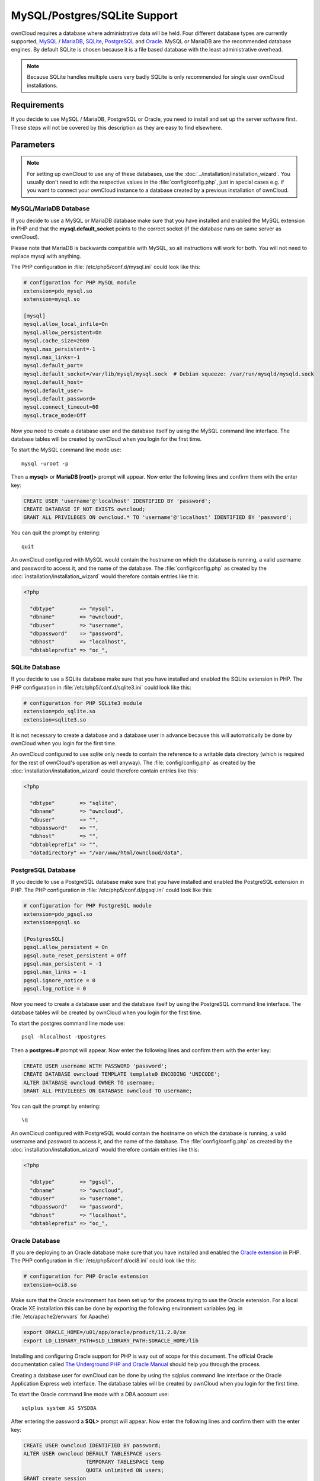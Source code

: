 MySQL/Postgres/SQLite Support
=============================

ownCloud requires a database where administrative data will be held. Four
different database types are currently supported,
`MySQL <http://www.mysql.com/>`_ / `MariaDB <https://mariadb.org/>`_,
`SQLite <http://www.sqlite.org/>`_, `PostgreSQL <http://www.postgresql.org/>`_
and `Oracle <http://www.oracle.com/>`_. MySQL or MariaDB are the recommended
database engines. By default SQLite is chosen because it is a file based
database with the least administrative overhead.

.. note:: Because SQLite handles multiple users very badly SQLite is only
          recommended for single user ownCloud installations.

Requirements
------------

If you decide to use MySQL / MariaDB, PostgreSQL or Oracle, you need to install
and set up the server software first. These steps will not be covered by this
description as they are easy to find elsewhere.

Parameters
----------

.. note:: For setting up ownCloud to use any of these databases, use the
          :doc:`../installation/installation_wizard`.
          You usually don't need to edit the respective values in the
          :file:`config/config.php`, just in special cases e.g. if you want to
          connect your ownCloud instance to a database created by a previous
          installation of ownCloud.

MySQL/MariaDB Database
~~~~~~~~~~~~~~~~~~~~~~

If you decide to use a MySQL or MariaDB database make sure that you have installed and
enabled the MySQL extension in PHP and that the **mysql.default_socket**
points to the correct socket (if the database runs on same server as ownCloud).

Please note that MariaDB is backwards compatible with MySQL, so all instructions will work for both.
You will not need to replace mysql with anything.

The PHP configuration in :file:`/etc/php5/conf.d/mysql.ini` could look like this:

.. code-block:: ini

  # configuration for PHP MySQL module
  extension=pdo_mysql.so
  extension=mysql.so

  [mysql]
  mysql.allow_local_infile=On
  mysql.allow_persistent=On
  mysql.cache_size=2000
  mysql.max_persistent=-1
  mysql.max_links=-1
  mysql.default_port=
  mysql.default_socket=/var/lib/mysql/mysql.sock  # Debian squeeze: /var/run/mysqld/mysqld.sock
  mysql.default_host=
  mysql.default_user=
  mysql.default_password=
  mysql.connect_timeout=60
  mysql.trace_mode=Off

Now you need to create a database user and the database itself by using the
MySQL command line interface. The database tables will be created by ownCloud
when you login for the first time.

To start the MySQL command line mode use::

  mysql -uroot -p

Then a **mysql>** or **MariaDB [root]>** prompt will appear. Now enter the following lines and confirm them with the enter key:

.. code-block:: sql

  CREATE USER 'username'@'localhost' IDENTIFIED BY 'password';
  CREATE DATABASE IF NOT EXISTS owncloud;
  GRANT ALL PRIVILEGES ON owncloud.* TO 'username'@'localhost' IDENTIFIED BY 'password';

You can quit the prompt by entering::

  quit

An ownCloud configured with MySQL would contain the hostname on which the
database is running, a valid username and password to access it, and the
name of the database. The :file:`config/config.php` as created by the
:doc:`installation/installation_wizard` would therefore contain entries like
this:

.. code-block:: php

  <?php

    "dbtype"        => "mysql",
    "dbname"        => "owncloud",
    "dbuser"        => "username",
    "dbpassword"    => "password",
    "dbhost"        => "localhost",
    "dbtableprefix" => "oc_",

SQLite Database
~~~~~~~~~~~~~~~

If you decide to use a SQLite database make sure that you have installed and
enabled the SQLite extension in PHP. The PHP configuration in :file:`/etc/php5/conf.d/sqlite3.ini` could look like this:

.. code-block:: ini

  # configuration for PHP SQLite3 module
  extension=pdo_sqlite.so
  extension=sqlite3.so

It is not necessary to create a database and a database user in advance
because this will automatically be done by ownCloud when you login for the
first time.

An ownCloud configured to use sqlite only needs to contain the reference to a
writable data directory (which is required for the rest of ownCloud's operation
as well anyway). The :file:`config/config.php` as created by the
:doc:`installation/installation_wizard` could therefore contain entries like
this:


.. code-block:: php

  <?php

    "dbtype"        => "sqlite",
    "dbname"        => "owncloud",
    "dbuser"        => "",
    "dbpassword"    => "",
    "dbhost"        => "",
    "dbtableprefix" => "",
    "datadirectory" => "/var/www/html/owncloud/data",

PostgreSQL Database
~~~~~~~~~~~~~~~~~~~

If you decide to use a PostgreSQL database make sure that you have installed
and enabled the PostgreSQL extension in PHP. The PHP configuration in :file:`/etc/php5/conf.d/pgsql.ini` could look
like this:

.. code-block:: ini

  # configuration for PHP PostgreSQL module
  extension=pdo_pgsql.so
  extension=pgsql.so

  [PostgresSQL]
  pgsql.allow_persistent = On
  pgsql.auto_reset_persistent = Off
  pgsql.max_persistent = -1
  pgsql.max_links = -1
  pgsql.ignore_notice = 0
  pgsql.log_notice = 0

Now you need to create a database user and the database itself by using the
PostgreSQL command line interface. The database tables will be created by
ownCloud when you login for the first time.

To start the postgres command line mode use::

  psql -hlocalhost -Upostgres

Then a **postgres=#** prompt will appear. Now enter the following lines and confirm them with the enter key:

.. code-block:: sql

  CREATE USER username WITH PASSWORD 'password';
  CREATE DATABASE owncloud TEMPLATE template0 ENCODING 'UNICODE';
  ALTER DATABASE owncloud OWNER TO username;
  GRANT ALL PRIVILEGES ON DATABASE owncloud TO username;

You can quit the prompt by entering::

  \q

An ownCloud configured with PostgreSQL would contain the hostname on which the
database is running, a valid username and password to access it, and the
name of the database. The :file:`config/config.php` as created by the
:doc:`installation/installation_wizard` would therefore contain entries like
this:

.. code-block:: php

  <?php

    "dbtype"        => "pgsql",
    "dbname"        => "owncloud",
    "dbuser"        => "username",
    "dbpassword"    => "password",
    "dbhost"        => "localhost",
    "dbtableprefix" => "oc_",

Oracle Database
~~~~~~~~~~~~~~~

If you are deploying to an Oracle database make sure that you have installed
and enabled the `Oracle extension <http://php.net/manual/en/book.oci8.php>`_ in PHP. The PHP configuration in
:file:`/etc/php5/conf.d/oci8.ini` could look like this:

.. code-block:: ini

  # configuration for PHP Oracle extension
  extension=oci8.so

Make sure that the Oracle environment has been set up for the process trying to use the Oracle extension.
For a local Oracle XE installation this can be done by exporting the following environment variables
(eg. in :file:`/etc/apache2/envvars` for Apache)

.. code-block:: bash

  export ORACLE_HOME=/u01/app/oracle/product/11.2.0/xe
  export LD_LIBRARY_PATH=$LD_LIBRARY_PATH:$ORACLE_HOME/lib

Installing and configuring Oracle support for PHP is way out of scope for this document.
The official Oracle documentation called `The Underground PHP and Oracle Manual <http://www.oracle.com/technetwork/topics/php/underground-php-oracle-manual-098250.html>`_
should help you through the process.

Creating a database user for ownCloud can be done by using the sqlplus command line interface
or the Oracle Application Express web interface.
The database tables will be created by ownCloud when you login for the first time.

To start the Oracle command line mode with a DBA account use::

  sqlplus system AS SYSDBA

After entering the password a **SQL>** prompt will appear. Now enter the following lines and confirm them with the enter key:

.. code-block:: sql

  CREATE USER owncloud IDENTIFIED BY password;
  ALTER USER owncloud DEFAULT TABLESPACE users
                      TEMPORARY TABLESPACE temp
                      QUOTA unlimited ON users;
  GRANT create session
      , create table
      , create procedure
      , create sequence
      , create trigger
      , create view
      , create synonym
      , alter session
     TO owncloud;

.. note:: In Oracle creating a user is the same as creating a database in other RDBMs, so no ``CREATE DATABASE`` statement is necessary.

You can quit the prompt by entering::

  exit

An ownCloud configured with Oracle would contain the hostname on which the
database is running, a valid username and password to access it, and the
name of the database. The :file:`config/config.php` as created by the
:doc:`installation/installation_wizard` would therefore contain entries like
this:

.. code-block:: php

  <?php

    "dbtype"        => "oci",
    "dbname"        => "XE",
    "dbuser"        => "owncloud",
    "dbpassword"    => "password",
    "dbhost"        => "localhost",

.. note:: This example assumes you are running an Oracle Express Edition on
          ``localhost``. The ``dbname`` is the name of the Oracle instance.
          For Oracle Express Edition it is always ``XE``.

Trouble Shooting
----------------

How can I find out if my MySQL/PostgreSQL server is reachable?
~~~~~~~~~~~~~~~~~~~~~~~~~~~~~~~~~~~~~~~~~~~~~~~~~~~~~~~~~~~~~~~

To check the server's network availability, use the ping command on
the server's host name (db.server.com in this example)::

  ping db.server.dom

::

  PING db.server.dom (ip-address) 56(84) bytes of data.
  64 bytes from your-server.local.lan (192.168.1.10): icmp_req=1 ttl=64 time=3.64 ms
  64 bytes from your-server.local.lan (192.168.1.10): icmp_req=2 ttl=64 time=0.055 ms
  64 bytes from your-server.local.lan (192.168.1.10): icmp_req=3 ttl=64 time=0.062 ms
  
For a more detailed check whether the access to the database server software
itself works correctly, see the next question.

How can I find out if a created user can access a database?
~~~~~~~~~~~~~~~~~~~~~~~~~~~~~~~~~~~~~~~~~~~~~~~~~~~~~~~~~~~

The easiest way to test if a database can be accessed is by starting the
command line interface:

**SQLite**::

  sqlite3 /www/htdocs/owncloud/data/owncloud.db

::

  sqlite> .version
  SQLite 3.7.15.1 2012-12-19 20:39:10 6b85b767d0ff7975146156a99ad673f2c1a23318
  sqlite> .quit

**MySQL**::

Assuming the database server is installed on the same sytem you're running,
the command from, use:

  mysql -uUSERNAME -p

To acess a MySQL installation on a different machine, add the -h option with
the respective host name:

  mysql -uUSERNAME -p -h HOSTNAME

::

  mysql> SHOW VARIABLES LIKE "version";
  +---------------+--------+
  | Variable_name | Value  |
  +---------------+--------+
  | version       | 5.1.67 |
  +---------------+--------+
  1 row in set (0.00 sec)
  mysql> quit

**PostgreSQL**::

Assuming the database server is installed on the same sytem you're running
the command from, use:

  psql -Uusername -downcloud

To acess a MySQL installation on a different machine, add the -h option with
the respective host name:

  psql -Uusername -downcloud -h HOSTNAME

::

  postgres=# SELECT version();
  PostgreSQL 8.4.12 on i686-pc-linux-gnu, compiled by GCC gcc (GCC) 4.1.3 20080704 (prerelease), 32-bit
  (1 row)
  postgres=# \q

**Oracle**::

On the machine where your Oracle database is installed, type

  sqlplus username

::

  SQL> select * from v$version;

  BANNER
  --------------------------------------------------------------------------------
  Oracle Database 11g Express Edition Release 11.2.0.2.0 - 64bit Production
  PL/SQL Release 11.2.0.2.0 - Production
  CORE	11.2.0.2.0	Production
  TNS for Linux: Version 11.2.0.2.0 - Production
  NLSRTL Version 11.2.0.2.0 - Production

  SQL> exit

Useful SQL commands
~~~~~~~~~~~~~~~~~~~

**Show Database Users**::

  SQLite    : No database user is required.
  MySQL     : SELECT User,Host FROM mysql.user;
  PostgreSQL: SELECT * FROM pg_user;
  Oracle    : SELECT * FROM all_users;

**Show available Databases**::

  SQLite    : .databases (normally one database per file!)
  MySQL     : SHOW DATABASES;
  PostgreSQL: \l
  Oracle    : SELECT name FROM v$database; (requires DBA privileges)

**Show ownCloud Tables in Database**::

  SQLite    : .tables
  MySQL     : USE owncloud; SHOW TABLES;
  PostgreSQL: \c owncloud; \d
  Oracle    : SELECT table_name FROM user_tables;

**Quit Database**::

  SQLite    : .quit
  MySQL     : quit
  PostgreSQL: \q
  Oracle    : quit

